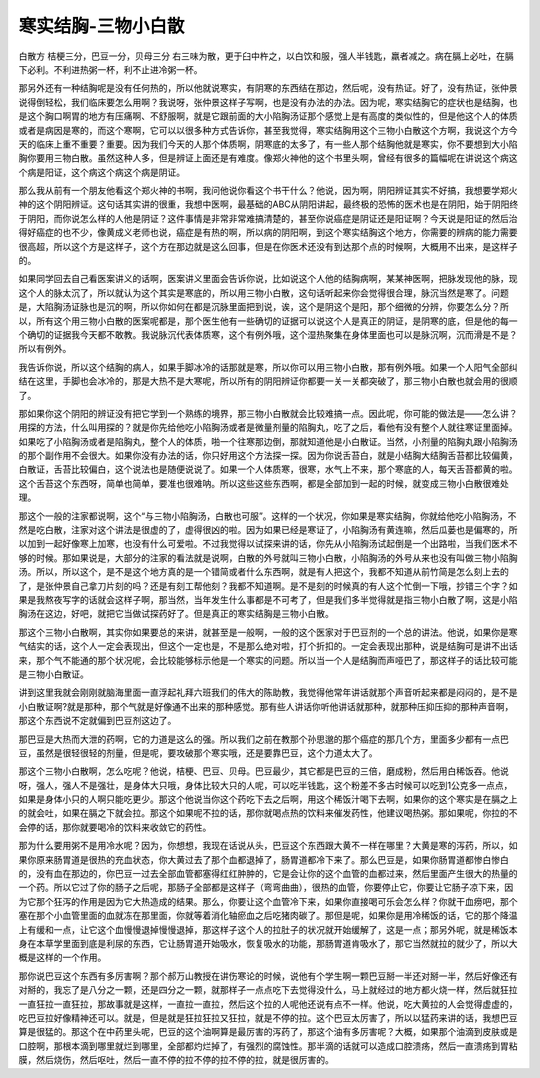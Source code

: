寒实结胸-三物小白散
======================

白散方
桔梗三分，巴豆一分，贝母三分
右三味为散，更于臼中杵之，以白饮和服，强人半钱匙，羸者减之。病在膈上必吐，在膈下必利。不利进热粥一杯，利不止进冷粥一杯。

那另外还有一种结胸呢是没有任何热的，所以他就说寒实，有阴寒的东西结在那边，然后呢，没有热证。好了，没有热证，张仲景说得倒轻松，我们临床要怎么用啊？我说呀，张仲景这样子写啊，也是没有办法的办法。因为呢，寒实结胸它的症状也是结胸，也是这个胸口啊胃的地方有压痛啊、不舒服啊，就是它跟前面的大小陷胸汤证那个感觉上是有高度的类似性的，但是他这个人的体质或者是病因是寒的，而这个寒啊，它可以以很多种方式告诉你，甚至我觉得，寒实结胸用这个三物小白散这个方啊，我说这个方今天的临床上重不重要？重要。因为我们今天的人那个体质啊，阴寒底的太多了，有一些人那个结胸他就是寒实，你不要想到大小陷胸你要用三物白散。虽然这种人多，但是辨证上面还是有难度。像郑火神他的这个书里头啊，曾经有很多的篇幅呢在讲说这个病这个病是阳证，这个病这个病这个病是阴证。

那么我从前有一个朋友他看这个郑火神的书啊，我问他说你看这个书干什么？他说，因为啊，阴阳辨证其实不好搞，我想要学郑火神的这个阴阳辨证。这句话其实讲的很重，我想中医啊，最基础的ABC从阴阳讲起，最终极的恐怖的医术也是在阴阳，始于阴阳终于阴阳，而你说怎么样的人他是阴证？这件事情是非常非常难搞清楚的，甚至你说癌症是阴证还是阳证啊？今天说是阳证的然后治得好癌症的也不少，像黄成义老师也说，癌症是有热的啊，所以病的阴阳啊，到这个寒实结胸这个地方，你需要的辨病的能力需要很高超，所以这个方是这样子，这个方在那边就是这么回事，但是在你医术还没有到达那个点的时候啊，大概用不出来，是这样子的。

如果同学回去自己看医案讲义的话啊，医案讲义里面会告诉你说，比如说这个人他的结胸病啊，某某神医啊，把脉发现他的脉，现这个人的脉太沉了，所以就认为这个其实是寒底的，所以用三物小白散，这句话听起来你会觉得很合理，脉沉当然是寒了。问题是，大陷胸汤证脉也是沉的啊，所以你如何在都是沉脉里面把到说，诶，这个是阴这个是阳，那个细微的分辨，你要怎么分？所以，所有这个用三物小白散的医案呢都是，那个医生他有一些确切的证据可以说这个人是真正的阴证，是阴寒的底，但是他的每一个确切的证据我今天都不敢教。我说脉沉代表体质寒，这个有例外哦，这个湿热聚集在身体里面也可以是脉沉啊，沉而滑是不是？所以有例外。

我告诉你说，所以这个结胸的病人，如果手脚冰冷的话那就是寒，所以你可以用三物小白散，那有例外哦。如果一个人阳气全部纠结在这里，手脚也会冰冷的，那是大热不是大寒呢，所以所有的阴阳辨证你都要一关一关都突破了，那三物小白散也就会用的很顺了。

那如果你这个阴阳的辨证没有把它学到一个熟练的境界，那三物小白散就会比较难搞一点。因此呢，你可能的做法是——怎么讲？用探的方法，什么叫用探的？就是你先给他吃小陷胸汤或者是微量剂量的陷胸丸，吃了之后，看他有没有整个人就往寒证里面掉。如果吃了小陷胸汤或者是陷胸丸，整个人的体质，啪一个往寒那边倒，那就知道他是小白散证。当然，小剂量的陷胸丸跟小陷胸汤的那个副作用不会很大。如果你没有办法的话，你只好用这个方法探一探。因为你说舌苔白，就是小结胸大结胸舌苔都比较偏黄，白散证，舌苔比较偏白，这个说法也是随便说说了。如果一个人体质寒，很寒，水气上不来，那个寒底的人，每天舌苔都黄的啦。这个舌苔这个东西呀，简单也简单，要准也很难呐。所以这些这些东西啊，都是全部加到一起的时候，就变成三物小白散很难处理。

那这个一般的注家都说啊，这个“与三物小陷胸汤，白散也可服”。这样的一个状况，你如果是寒实结胸，你就给他吃小陷胸汤，不然是吃白散，注家对这个讲法是很虚的了，虚得很凶的啦。因为如果已经是寒证了，小陷胸汤有黄连嘛，然后瓜蒌也是偏寒的，所以加到一起好像寒上加寒，也没有什么可爱啦。不过我觉得以试探来讲的话，你先从小陷胸汤试起倒是一个出路啦，当我们医术不够的时候。那如果说是，大部分的注家的看法就是说啊，白散的外号就叫三物小白散，小陷胸汤的外号从来也没有叫做三物小陷胸汤。所以，所以这个，是不是这个地方真的是一个错简或者什么东西啊，就是有人把这个，我都不知道从前竹简是怎么刻上去的了，是张仲景自己拿刀片刻的吗？还是有刻工帮他刻？我都不知道啊。是不是刻的时候真的有人这个忙倒一下哦，抄错三个字？如果是我熬夜写字的话就会这样子啊，那当然，当年发生什么事都是不可考了，但是我们多半觉得就是指三物小白散了啊，这是小陷胸汤在这边，好吧，就把它当做试探药好了。但是真正的寒实结胸是三物小白散。

那这个三物小白散啊，其实你如果要总的来讲，就甚至是一般啊，一般的这个医家对于巴豆剂的一个总的讲法。他说，如果你是寒气结实的话，这个人一定会表现出，但这个一定也是，不是那么绝对啦，打个折扣的。一定会表现出那种，说是结胸可是讲不出话来，那个气不能通的那个状况呢，会比较能够标示他是一个寒实的问题。所以当一个人是结胸而声哑巴了，那这样子的话比较可能是三物小白散证。

讲到这里我就会刚刚就脑海里面一直浮起礼拜六班我们的伟大的陈助教，我觉得他常年讲话就那个声音听起来都是闷闷的，是不是小白散证啊?就是那种，那个气就是好像通不出来的那种感觉。那有些人讲话你听他讲话就那种，就那种压抑压抑的那种声音啊，那这个东西说不定就偏到巴豆剂这边了。

那巴豆是大热而大泄的药啊，它的力道是这么的强。所以我们之前在教那个孙思邈的那个癌症的那几个方，里面多少都有一点巴豆，虽然是很轻很轻的剂量，但是呢，要攻破那个寒实哦，还是要靠巴豆，这个力道太大了。

那这个三物小白散啊，怎么吃呢？他说，桔梗、巴豆、贝母。巴豆最少，其它都是巴豆的三倍，磨成粉，然后用白稀饭吞。他说呀，强人，强人不是强壮，是身体大只哦，身体比较大只的人呢，可以吃半钱匙，这个粉差不多古时候可以吃到1公克多一点点，如果是身体小只的人啊只能吃更少。那这个他说当你这个药吃下去之后啊，用这个稀饭汁喝下去啊，如果你的这个寒实是在膈之上的就会吐，如果在膈之下就会拉。那这个如果呢不拉的话，那你就喝点热的饮料来催发药性，他建议喝热粥。那如果呢，你拉的不会停的话，那你就要喝冷的饮料来收敛它的药性。

那为什么要用粥不是用冷水呢？因为，你想想，我现在话说从头，巴豆这个东西跟大黄不一样在哪里？大黄是寒的泻药，所以，如果你原来肠胃道是很热的充血状态，你大黄过去了那个血都退掉了，肠胃道都冷下来了。那么巴豆是，如果你肠胃道都惨白惨白的，没有血在那边的，你巴豆一过去全部血管都塞得红红肿肿的，它是会让你的这个血管的血都过来，然后里面产生很大的热量的一个药。所以它过了你的肠子之后呢，那肠子全部都是这样子（弯弯曲曲），很热的血管，你要停止它，你要让它肠子凉下来，因为它那个狂泻的作用是因为它大热造成的结果。那么，你要让这个血管冷下来，如果你直接喝可乐会怎么样？你就干血痨吧，那个塞在那个小血管里面的血就冻在那里面，你就等着消化轴瘀血之后吃猪肉碳了。那但是呢，如果你是用冷稀饭的话，它的那个降温上有缓和一点，让它这个血慢慢退掉慢慢退掉，那这样子这个人的拉肚子的状况就开始缓解了，这是一点；那另外呢，就是稀饭本身在本草学里面到底是利尿的东西，它让肠胃道开始吸水，恢复吸水的功能，那肠胃道肯吸水了，那它当然就拉的就少了，所以大概是这样的一个作用。

那你说巴豆这个东西有多厉害啊？那个郝万山教授在讲伤寒论的时候，说他有个学生啊一颗巴豆掰一半还对掰一半，然后好像还有对掰的，我忘了是八分之一颗，还是四分之一颗，就那样子一点点吃下去觉得没什么，马上就经过的地方都火烧一样，然后就狂拉一直狂拉一直狂拉，那故事就是这样，一直拉一直拉，然后这个拉的人呢他还说有点不一样。他说，吃大黄拉的人会觉得虚虚的，吃巴豆拉好像精神还可以。就是，但是就是狂拉狂拉又狂拉，就是不停的拉。这个巴豆太厉害了，所以以猛药来讲的话，我想巴豆算是很猛的。那这个在中药里头呢，巴豆的这个油啊算是最厉害的泻药了，那这个油有多厉害呢？大概，如果那个油滴到皮肤或是口腔啊，那根本滴到哪里就烂到哪里，全部都灼烂掉了，有强烈的腐蚀性。那半滴的话就可以造成口腔溃疡，然后一直溃疡到胃粘膜，然后烧伤，然后呕吐，然后一直不停的拉不停的拉不停的拉，就是很厉害的。
